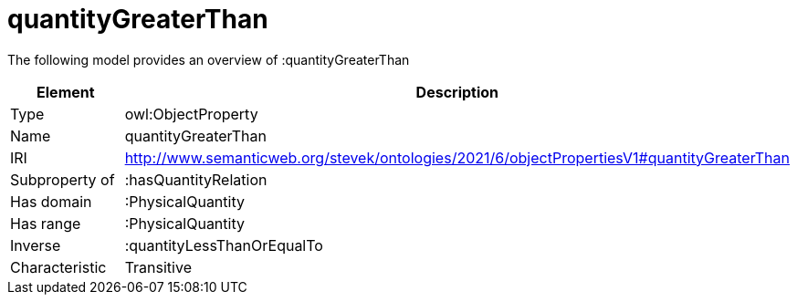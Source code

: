 // This file was created automatically by title Untitled No version .
// DO NOT EDIT!

= quantityGreaterThan

//Include information from owl files

The following model provides an overview of :quantityGreaterThan

|===
|Element |Description

|Type
|owl:ObjectProperty

|Name
|quantityGreaterThan

|IRI
|http://www.semanticweb.org/stevek/ontologies/2021/6/objectPropertiesV1#quantityGreaterThan

|Subproperty of
|:hasQuantityRelation

|Has domain
|:PhysicalQuantity

|Has range
|:PhysicalQuantity

|Inverse
|:quantityLessThanOrEqualTo

|Characteristic
|Transitive

|===